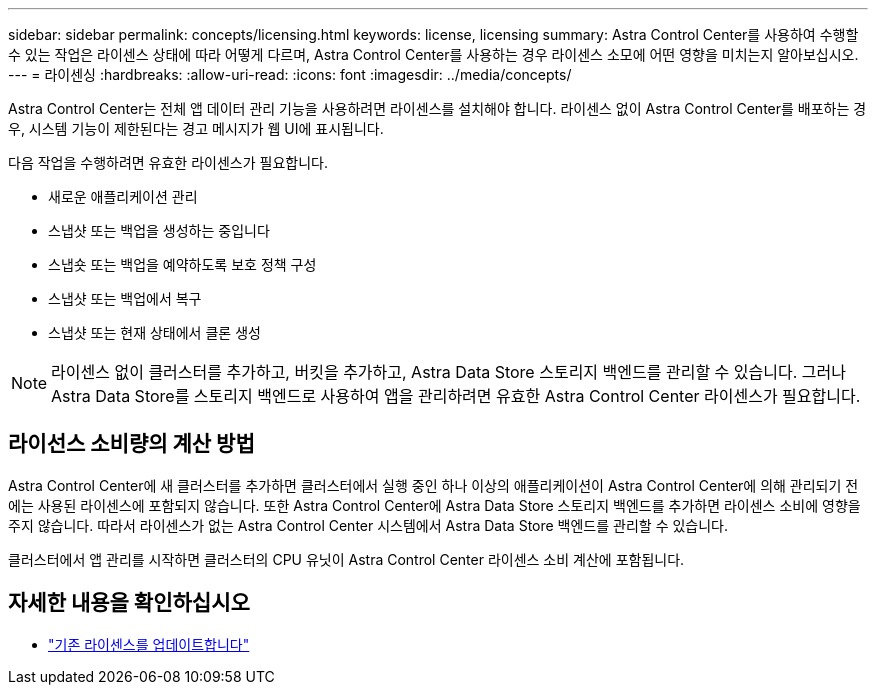 ---
sidebar: sidebar 
permalink: concepts/licensing.html 
keywords: license, licensing 
summary: Astra Control Center를 사용하여 수행할 수 있는 작업은 라이센스 상태에 따라 어떻게 다르며, Astra Control Center를 사용하는 경우 라이센스 소모에 어떤 영향을 미치는지 알아보십시오. 
---
= 라이센싱
:hardbreaks:
:allow-uri-read: 
:icons: font
:imagesdir: ../media/concepts/


[role="lead"]
Astra Control Center는 전체 앱 데이터 관리 기능을 사용하려면 라이센스를 설치해야 합니다. 라이센스 없이 Astra Control Center를 배포하는 경우, 시스템 기능이 제한된다는 경고 메시지가 웹 UI에 표시됩니다.

다음 작업을 수행하려면 유효한 라이센스가 필요합니다.

* 새로운 애플리케이션 관리
* 스냅샷 또는 백업을 생성하는 중입니다
* 스냅숏 또는 백업을 예약하도록 보호 정책 구성
* 스냅샷 또는 백업에서 복구
* 스냅샷 또는 현재 상태에서 클론 생성



NOTE: 라이센스 없이 클러스터를 추가하고, 버킷을 추가하고, Astra Data Store 스토리지 백엔드를 관리할 수 있습니다. 그러나 Astra Data Store를 스토리지 백엔드로 사용하여 앱을 관리하려면 유효한 Astra Control Center 라이센스가 필요합니다.



== 라이선스 소비량의 계산 방법

Astra Control Center에 새 클러스터를 추가하면 클러스터에서 실행 중인 하나 이상의 애플리케이션이 Astra Control Center에 의해 관리되기 전에는 사용된 라이센스에 포함되지 않습니다. 또한 Astra Control Center에 Astra Data Store 스토리지 백엔드를 추가하면 라이센스 소비에 영향을 주지 않습니다. 따라서 라이센스가 없는 Astra Control Center 시스템에서 Astra Data Store 백엔드를 관리할 수 있습니다.

클러스터에서 앱 관리를 시작하면 클러스터의 CPU 유닛이 Astra Control Center 라이센스 소비 계산에 포함됩니다.



== 자세한 내용을 확인하십시오

* link:../use/update-licenses.html["기존 라이센스를 업데이트합니다"]

